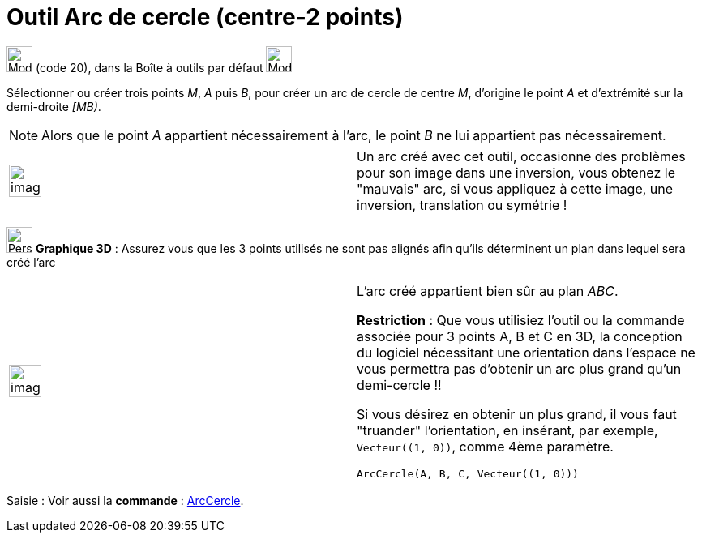 = Outil Arc de cercle (centre-2 points)
:page-en: tools/Circular_Arc
ifdef::env-github[:imagesdir: /fr/modules/ROOT/assets/images]

image:32px-Mode_circlearc3.svg.png[Mode circlearc3.svg,width=32,height=32] (code 20), dans la Boîte à outils par défaut
image:32px-Mode_circle2.svg.png[Mode circle2.svg,width=32,height=32]

Sélectionner ou créer trois points _M_, _A_ puis _B_, pour créer un arc de cercle de centre _M_, d’origine le point _A_
et d’extrémité sur la demi-droite _[MB)_.

[NOTE]
====

Alors que le point _A_ appartient nécessairement à l’arc, le point _B_ ne lui appartient pas nécessairement.

====

[width="100%",cols="50%,50%",]
|===
a|
image:Ambox_content.png[image,width=40,height=40]

a|
Un arc créé avec cet outil, occasionne des problèmes pour son image dans une inversion, vous obtenez le "mauvais" arc,
si vous appliquez à cette image, une inversion, translation ou symétrie !

|===

image:32px-Perspectives_algebra_3Dgraphics.svg.png[Perspectives algebra 3Dgraphics.svg,width=32,height=32] *Graphique
3D* : Assurez vous que les 3 points utilisés ne sont pas alignés afin qu'ils déterminent un plan dans lequel sera créé
l'arc

[width="100%",cols="50%,50%",]
|===
a|
image:Ambox_content.png[image,width=40,height=40]

a|
L'arc créé appartient bien sûr au plan _ABC_.

*Restriction* : Que vous utilisiez l'outil ou la commande associée pour 3 points A, B et C en 3D, la conception du
logiciel nécessitant une orientation dans l'espace ne vous permettra pas d'obtenir un arc plus grand qu'un
demi-cercle !!

Si vous désirez en obtenir un plus grand, il vous faut "truander" l'orientation, en insérant, par exemple,
`++Vecteur((1, 0))++`, comme 4ème paramètre.

[EXAMPLE]
====

`++ArcCercle(A, B, C, Vecteur((1, 0)))++`

====

|===

[.kcode]#Saisie :# Voir aussi la *commande* : xref:/commands/ArcCercle.adoc[ArcCercle].
